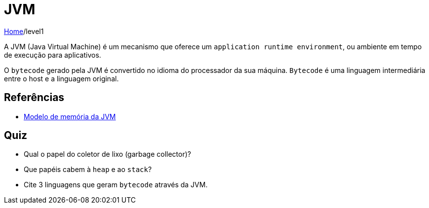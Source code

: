 = JVM

link:../index.adoc[Home]/level1

A JVM (Java Virtual Machine) é um mecanismo que oferece um `application runtime environment`, ou ambiente em tempo de execução para aplicativos.

O `bytecode` gerado pela JVM é convertido no idioma do processador da sua máquina. `Bytecode` é uma linguagem intermediária entre o host e a linguagem original.

== Referências

* https://medium.com/platform-engineer/understanding-java-memory-model-1d0863f6d973[Modelo de memória da JVM]

== Quiz

- Qual o papel do coletor de lixo (garbage collector)?
- Que papéis cabem à `heap` e ao `stack`?
- Cite 3 linguagens que geram `bytecode` através da JVM.